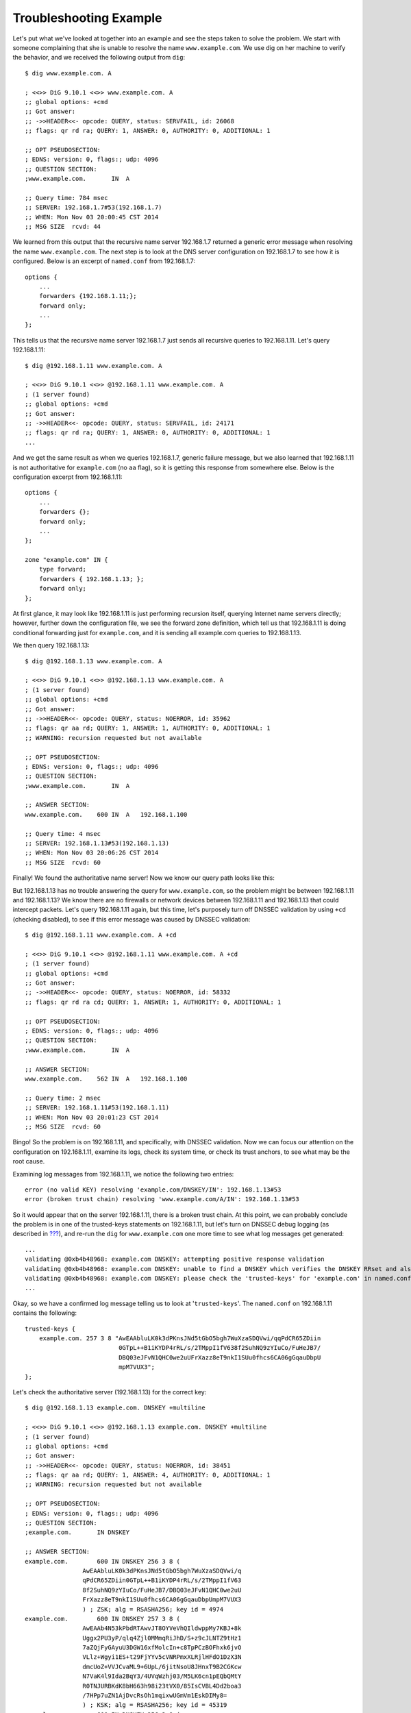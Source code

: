 Troubleshooting Example
=======================

Let's put what we've looked at together into an example and see the
steps taken to solve the problem. We start with someone complaining that
she is unable to resolve the name ``www.example.com``. We use dig on her
machine to verify the behavior, and we received the following output
from ``dig``:

::

   $ dig www.example.com. A

   ; <<>> DiG 9.10.1 <<>> www.example.com. A
   ;; global options: +cmd
   ;; Got answer:
   ;; ->>HEADER<<- opcode: QUERY, status: SERVFAIL, id: 26068
   ;; flags: qr rd ra; QUERY: 1, ANSWER: 0, AUTHORITY: 0, ADDITIONAL: 1

   ;; OPT PSEUDOSECTION:
   ; EDNS: version: 0, flags:; udp: 4096
   ;; QUESTION SECTION:
   ;www.example.com.       IN  A

   ;; Query time: 784 msec
   ;; SERVER: 192.168.1.7#53(192.168.1.7)
   ;; WHEN: Mon Nov 03 20:00:45 CST 2014
   ;; MSG SIZE  rcvd: 44

We learned from this output that the recursive name server 192.168.1.7
returned a generic error message when resolving the name
``www.example.com``. The next step is to look at the DNS server
configuration on 192.168.1.7 to see how it is configured. Below is an
excerpt of ``named.conf`` from 192.168.1.7:

::

   options {
       ...
       forwarders {192.168.1.11;};
       forward only;
       ...
   };

This tells us that the recursive name server 192.168.1.7 just sends all
recursive queries to 192.168.1.11. Let's query 192.168.1.11:

::

   $ dig @192.168.1.11 www.example.com. A

   ; <<>> DiG 9.10.1 <<>> @192.168.1.11 www.example.com. A
   ; (1 server found)
   ;; global options: +cmd
   ;; Got answer:
   ;; ->>HEADER<<- opcode: QUERY, status: SERVFAIL, id: 24171
   ;; flags: qr rd ra; QUERY: 1, ANSWER: 0, AUTHORITY: 0, ADDITIONAL: 1
   ...

And we get the same result as when we queries 192.168.1.7, generic
failure message, but we also learned that 192.168.1.11 is not
authoritative for ``example.com`` (no ``aa`` flag), so it is getting
this response from somewhere else. Below is the configuration excerpt
from 192.168.1.11:

::

   options {
       ...
       forwarders {};
       forward only;
       ...
   };

   zone "example.com" IN {
       type forward;
       forwarders { 192.168.1.13; };
       forward only;
   };

At first glance, it may look like 192.168.1.11 is just performing
recursion itself, querying Internet name servers directly; however,
further down the configuration file, we see the forward zone definition,
which tell us that 192.168.1.11 is doing conditional forwarding just for
``example.com``, and it is sending all example.com queries to
192.168.1.13.

We then query 192.168.1.13:

::

   $ dig @192.168.1.13 www.example.com. A

   ; <<>> DiG 9.10.1 <<>> @192.168.1.13 www.example.com. A
   ; (1 server found)
   ;; global options: +cmd
   ;; Got answer:
   ;; ->>HEADER<<- opcode: QUERY, status: NOERROR, id: 35962
   ;; flags: qr aa rd; QUERY: 1, ANSWER: 1, AUTHORITY: 0, ADDITIONAL: 1
   ;; WARNING: recursion requested but not available

   ;; OPT PSEUDOSECTION:
   ; EDNS: version: 0, flags:; udp: 4096
   ;; QUESTION SECTION:
   ;www.example.com.       IN  A

   ;; ANSWER SECTION:
   www.example.com.    600 IN  A   192.168.1.100

   ;; Query time: 4 msec
   ;; SERVER: 192.168.1.13#53(192.168.1.13)
   ;; WHEN: Mon Nov 03 20:06:26 CST 2014
   ;; MSG SIZE  rcvd: 60

Finally! We found the authoritative name server! Now we know our query
path looks like this:

But 192.168.1.13 has no trouble answering the query for
``www.example.com``, so the problem might be between 192.168.1.11 and
192.168.1.13? We know there are no firewalls or network devices between
192.168.1.11 and 192.168.1.13 that could intercept packets. Let's query
192.168.1.11 again, but this time, let's purposely turn off DNSSEC
validation by using ``+cd`` (checking disabled), to see if this error
message was caused by DNSSEC validation:

::

   $ dig @192.168.1.11 www.example.com. A +cd

   ; <<>> DiG 9.10.1 <<>> @192.168.1.11 www.example.com. A +cd
   ; (1 server found)
   ;; global options: +cmd
   ;; Got answer:
   ;; ->>HEADER<<- opcode: QUERY, status: NOERROR, id: 58332
   ;; flags: qr rd ra cd; QUERY: 1, ANSWER: 1, AUTHORITY: 0, ADDITIONAL: 1

   ;; OPT PSEUDOSECTION:
   ; EDNS: version: 0, flags:; udp: 4096
   ;; QUESTION SECTION:
   ;www.example.com.       IN  A

   ;; ANSWER SECTION:
   www.example.com.    562 IN  A   192.168.1.100

   ;; Query time: 2 msec
   ;; SERVER: 192.168.1.11#53(192.168.1.11)
   ;; WHEN: Mon Nov 03 20:01:23 CST 2014
   ;; MSG SIZE  rcvd: 60

Bingo! So the problem is on 192.168.1.11, and specifically, with DNSSEC
validation. Now we can focus our attention on the configuration on
192.168.1.11, examine its logs, check its system time, or check its
trust anchors, to see what may be the root cause.

Examining log messages from 192.168.1.11, we notice the following two
entries:

::

   error (no valid KEY) resolving 'example.com/DNSKEY/IN': 192.168.1.13#53
   error (broken trust chain) resolving 'www.example.com/A/IN': 192.168.1.13#53

So it would appear that on the server 192.168.1.11, there is a broken
trust chain. At this point, we can probably conclude the problem is in
one of the trusted-keys statements on 192.168.1.11, but let's turn on
DNSSEC debug logging (as described in
`??? <#troubleshooting-logging-debug>`__), and re-run the ``dig`` for
``www.example.com`` one more time to see what log messages get
generated:

::

   ...
   validating @0xb4b48968: example.com DNSKEY: attempting positive response validation
   validating @0xb4b48968: example.com DNSKEY: unable to find a DNSKEY which verifies the DNSKEY RRset and also matches a trusted key for 'example.com'
   validating @0xb4b48968: example.com DNSKEY: please check the 'trusted-keys' for 'example.com' in named.conf.
   ...

Okay, so we have a confirmed log message telling us to look at
'``trusted-keys``'. The ``named.conf`` on 192.168.1.11 contains the
following:

::

   trusted-keys {
       example.com. 257 3 8 "AwEAAbluLK0k3dPKnsJNd5tGbO5bgh7WuXzaSDQVwi/qqPdCR65ZDiin
                             0GTpL++B1iKYDP4rRL/s/2TMppI1fV638f2SuhNQ9zYIuCo/FuHeJB7/
                             DBQ03eJFvN1QHC0we2uUFrXazz8eT9nkI1SUu0fhcs6CA06gGqauDbpU
                             mpM7VUX3";
   };

Let's check the authoritative server (192.168.1.13) for the correct key:

::

   $ dig @192.168.1.13 example.com. DNSKEY +multiline

   ; <<>> DiG 9.10.1 <<>> @192.168.1.13 example.com. DNSKEY +multiline
   ; (1 server found)
   ;; global options: +cmd
   ;; Got answer:
   ;; ->>HEADER<<- opcode: QUERY, status: NOERROR, id: 38451
   ;; flags: qr aa rd; QUERY: 1, ANSWER: 4, AUTHORITY: 0, ADDITIONAL: 1
   ;; WARNING: recursion requested but not available

   ;; OPT PSEUDOSECTION:
   ; EDNS: version: 0, flags:; udp: 4096
   ;; QUESTION SECTION:
   ;example.com.       IN DNSKEY

   ;; ANSWER SECTION:
   example.com.        600 IN DNSKEY 256 3 8 (
                   AwEAAbluLK0k3dPKnsJNd5tGbO5bgh7WuXzaSDQVwi/q
                   qPdCR65ZDiin0GTpL++B1iKYDP4rRL/s/2TMppI1fV63
                   8f2SuhNQ9zYIuCo/FuHeJB7/DBQ03eJFvN1QHC0we2uU
                   FrXazz8eT9nkI1SUu0fhcs6CA06gGqauDbpUmpM7VUX3
                   ) ; ZSK; alg = RSASHA256; key id = 4974
   example.com.        600 IN DNSKEY 257 3 8 (
                   AwEAAb4N53kPbdRTAwvJT8OYVeVhQIldwppMy7KBJ+8k
                   Uggx2PU3yP/qlq4Zjl0MMmqRiJhD/S+z9cJLNTZ9tHz1
                   7aZQjFyGAyuU3DGW16xfMolcIn+c8TpPCzBOFhxk6jvO
                   VLlz+Wgyi1ES+t29FjYYv5cVNRPmxXLRjlHFdO1DzX3N
                   dmcUoZ+VVJCvaML9+6UpL/6jitNsoU8JHnxT9B2CGKcw
                   N7VaK4l9Ida2BqY3/4UVqWzhj03/M5LK6cn1pEQbQMtY
                   R0TNJURBKdK8bH663h98i23tVX0/85IsCVBL4Dd2boa3
                   /7HPp7uZN1AjDvcRsOh1mqixwUGmVm1EskDIMy8=
                   ) ; KSK; alg = RSASHA256; key id = 45319
   example.com.        600 IN DNSKEY 256 3 8 (
                   AwEAAfbc/0ESumm1mPVkm025PfHKHNYW62yx0wyLN5LE
                   4DifN6FzIVSKSGdMOdq+z6vFGxzzjPDz7QZdeC6ttIUA
                   Bo4tG7dDrsWK+tG5cm4vuylsEVbnnW5i+gFG/02+RYmZ
                   ZT9AobXB5bVjfXl9SDBgpBluB35WUCAnK9WkRRUS08lf
                   ) ; ZSK; alg = RSASHA256; key id = 60798
   example.com.        600 IN DNSKEY 257 3 8 (
                   AwEAAb3lVweaj4dA9dvmcwlkaVpJ4/3ccXbRjgV7jqh1
                   p0REL8fI0Z42E9SdxdsdTi+2XYcmHDQYEoqwYh70t/4P
                   4oObZFIUHl+hhKLdXQNZGtzT0xF60k527N9cHPddoXzg
                   AXYBtGLlLMSJcV8s0rw/i+64xNGdRWpFRdo78RhJ5LU3
                   1SAPUnhi3OvJgsOpBPntrSyX6iA5ZotitxZJNTqP+Jck
                   lhPWFgFOBgdvWJ369BRlDGy/m8+pctypZq1hy7ZteHet
                   r55/cLBXY1BEzz3Q8vLUnSOu5An8IF0v2Gt7hOyY3nqu
                   bU5vjCbogLj1K5ySBAJbHcCPAFrPGSIfmRize+U=
                   ) ; KSK; alg = RSASHA256; key id = 40327

   ;; Query time: 4 msec
   ;; SERVER: 192.168.1.13#53(192.168.1.13)
   ;; WHEN: Mon Nov 03 21:51:28 CST 2014
   ;; MSG SIZE  rcvd: 888

Did you spot the mistake? We have the correct key data in our
configuration, but the key type was incorrect. In our configuration, the
key was configured as a KSK (257), while the authoritative server
indicates that it is a ZSK (256).
